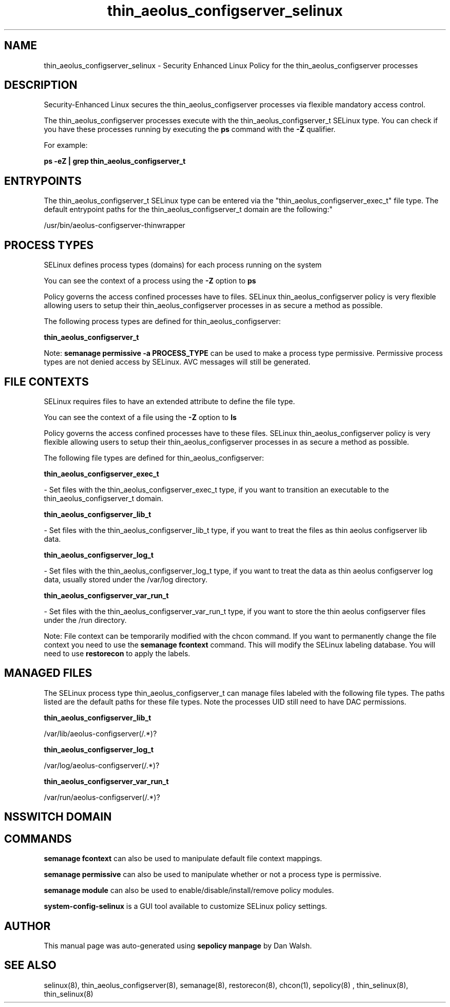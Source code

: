 .TH  "thin_aeolus_configserver_selinux"  "8"  "12-11-01" "thin_aeolus_configserver" "SELinux Policy documentation for thin_aeolus_configserver"
.SH "NAME"
thin_aeolus_configserver_selinux \- Security Enhanced Linux Policy for the thin_aeolus_configserver processes
.SH "DESCRIPTION"

Security-Enhanced Linux secures the thin_aeolus_configserver processes via flexible mandatory access control.

The thin_aeolus_configserver processes execute with the thin_aeolus_configserver_t SELinux type. You can check if you have these processes running by executing the \fBps\fP command with the \fB\-Z\fP qualifier.

For example:

.B ps -eZ | grep thin_aeolus_configserver_t


.SH "ENTRYPOINTS"

The thin_aeolus_configserver_t SELinux type can be entered via the "thin_aeolus_configserver_exec_t" file type.  The default entrypoint paths for the thin_aeolus_configserver_t domain are the following:"

/usr/bin/aeolus-configserver-thinwrapper
.SH PROCESS TYPES
SELinux defines process types (domains) for each process running on the system
.PP
You can see the context of a process using the \fB\-Z\fP option to \fBps\bP
.PP
Policy governs the access confined processes have to files.
SELinux thin_aeolus_configserver policy is very flexible allowing users to setup their thin_aeolus_configserver processes in as secure a method as possible.
.PP
The following process types are defined for thin_aeolus_configserver:

.EX
.B thin_aeolus_configserver_t
.EE
.PP
Note:
.B semanage permissive -a PROCESS_TYPE
can be used to make a process type permissive. Permissive process types are not denied access by SELinux. AVC messages will still be generated.

.SH FILE CONTEXTS
SELinux requires files to have an extended attribute to define the file type.
.PP
You can see the context of a file using the \fB\-Z\fP option to \fBls\bP
.PP
Policy governs the access confined processes have to these files.
SELinux thin_aeolus_configserver policy is very flexible allowing users to setup their thin_aeolus_configserver processes in as secure a method as possible.
.PP
The following file types are defined for thin_aeolus_configserver:


.EX
.PP
.B thin_aeolus_configserver_exec_t
.EE

- Set files with the thin_aeolus_configserver_exec_t type, if you want to transition an executable to the thin_aeolus_configserver_t domain.


.EX
.PP
.B thin_aeolus_configserver_lib_t
.EE

- Set files with the thin_aeolus_configserver_lib_t type, if you want to treat the files as thin aeolus configserver lib data.


.EX
.PP
.B thin_aeolus_configserver_log_t
.EE

- Set files with the thin_aeolus_configserver_log_t type, if you want to treat the data as thin aeolus configserver log data, usually stored under the /var/log directory.


.EX
.PP
.B thin_aeolus_configserver_var_run_t
.EE

- Set files with the thin_aeolus_configserver_var_run_t type, if you want to store the thin aeolus configserver files under the /run directory.


.PP
Note: File context can be temporarily modified with the chcon command.  If you want to permanently change the file context you need to use the
.B semanage fcontext
command.  This will modify the SELinux labeling database.  You will need to use
.B restorecon
to apply the labels.

.SH "MANAGED FILES"

The SELinux process type thin_aeolus_configserver_t can manage files labeled with the following file types.  The paths listed are the default paths for these file types.  Note the processes UID still need to have DAC permissions.

.br
.B thin_aeolus_configserver_lib_t

	/var/lib/aeolus-configserver(/.*)?
.br

.br
.B thin_aeolus_configserver_log_t

	/var/log/aeolus-configserver(/.*)?
.br

.br
.B thin_aeolus_configserver_var_run_t

	/var/run/aeolus-configserver(/.*)?
.br

.SH NSSWITCH DOMAIN

.SH "COMMANDS"
.B semanage fcontext
can also be used to manipulate default file context mappings.
.PP
.B semanage permissive
can also be used to manipulate whether or not a process type is permissive.
.PP
.B semanage module
can also be used to enable/disable/install/remove policy modules.

.PP
.B system-config-selinux
is a GUI tool available to customize SELinux policy settings.

.SH AUTHOR
This manual page was auto-generated using
.B "sepolicy manpage"
by Dan Walsh.

.SH "SEE ALSO"
selinux(8), thin_aeolus_configserver(8), semanage(8), restorecon(8), chcon(1), sepolicy(8)
, thin_selinux(8), thin_selinux(8)